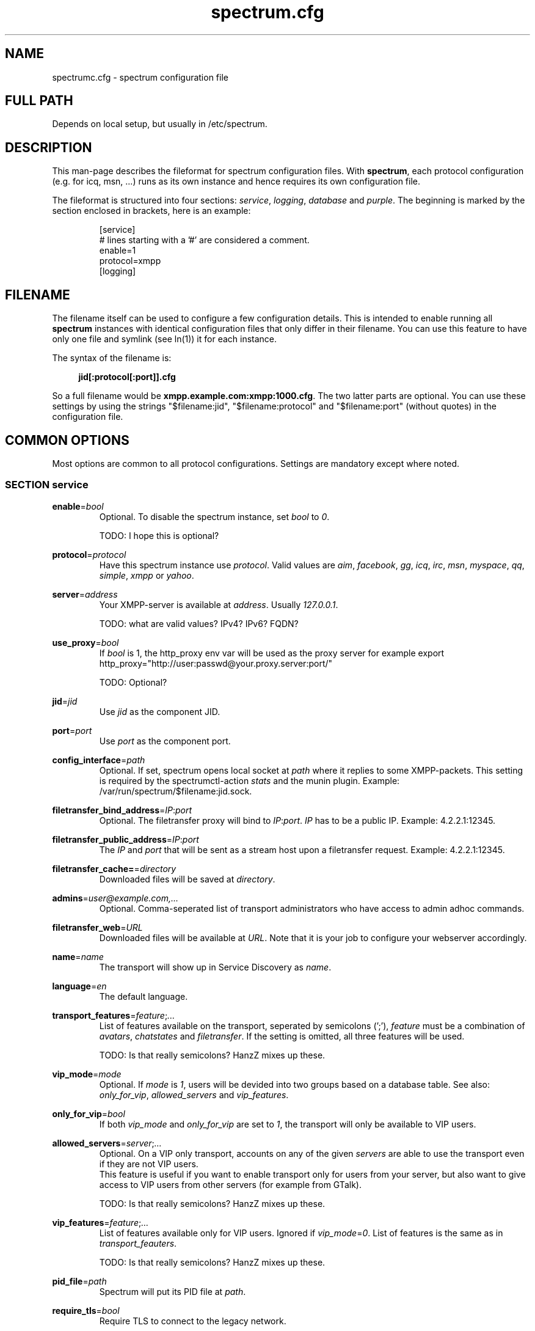.\"
.\"     Title: spectrum.cfg
.\"    Author: Mathias Ertl <mati@fsinf.at>
.\"  Language: English
.\"      Date: 2010-03-31
.\"
.TH spectrum.cfg 5  "March 31, 2010" "Version 0.1\-git" "Spectrum Manual"

.SH NAME
spectrumc.cfg - spectrum configuration file
.SH FULL PATH
Depends on local setup, but usually in /etc/spectrum.
.SH DESCRIPTION
This man-page describes the fileformat for spectrum configuration files. With
\fBspectrum\fR, each protocol configuration (e.g. for icq, msn, ...) runs as its
own instance and hence requires its own configuration file.

The fileformat is structured into four sections: \fIservice\fR, \fIlogging\fR,
\fIdatabase\fR and \fIpurple\fR. The beginning is marked by the section enclosed
in brackets, here is an example:

.RS
[service] 
.br
# lines starting with a '#' are considered a comment.
.br
enable=1
.br
protocol=xmpp
.br
...
.br
[logging]
.RE
.SH FILENAME
The filename itself can be used to configure a few configuration details. This
is intended to enable running all \fBspectrum\fR instances with identical
configuration files that only differ in their filename. You can use this feature
to have only one file and symlink (see ln(1)) it for each instance. 

The syntax of the filename is:
.RS 4
.sp
\fBjid[:protocol[:port]].cfg\fR
.sp
.RE
So a full filename would be \fBxmpp.example.com:xmpp:1000.cfg\fR. The two latter
parts are optional. You can use these settings by using the strings
"$filename:jid", "$filename:protocol" and "$filename:port" (without quotes) in
the configuration file.
.SH COMMON OPTIONS
Most options are common to all protocol configurations. Settings are mandatory
except where noted.

.SS SECTION service
\fBenable\fR=\fIbool\fR
.RS
Optional. To disable the spectrum instance, set \fIbool\fR to \fI0\fR.

TODO: I hope this is optional?
.RE

\fBprotocol\fR=\fIprotocol\fR
.RS
Have this spectrum instance use \fIprotocol\fR. Valid values are \fIaim\fR,
\fIfacebook\fR, \fIgg\fR, \fIicq\fR, \fIirc\fR, \fImsn\fR, \fImyspace\fR,
\fIqq\fR, \fIsimple\fR, \fIxmpp\fR or \fIyahoo\fR. 
.RE

\fBserver\fR=\fIaddress\fR
.RS
Your XMPP-server is available at \fIaddress\fR. Usually \fI127.0.0.1\fR.

TODO: what are valid values? IPv4? IPv6? FQDN?
.RE

\fBuse_proxy\fR=\fIbool\fR
.RS
If \fIbool\fR is 1, the http_proxy env var will be used as the proxy server
for example export http_proxy="http://user:passwd@your.proxy.server:port/"

TODO: Optional?
.RE

\fBjid\fR=\fIjid\fR
.RS
Use \fIjid\fR as the component JID.
.RE

\fBport\fR=\fIport\fR
.RS
Use \fIport\fR as the component port.
.RE

\fBconfig_interface\fR=\fIpath\fR
.RS
Optional. If set, spectrum opens local socket at \fIpath\fR where it replies to
some XMPP-packets. This setting is required by the spectrumctl-action
\fIstats\fR and the munin plugin. Example: /var/run/spectrum/$filename:jid.sock.
.RE

\fBfiletransfer_bind_address\fR=\fIIP\fR:\fIport\fR
.RS
Optional. The filetransfer proxy will bind to \fIIP\fR:\fIport\fR. \fIIP\fR has
to be a public IP. Example: 4.2.2.1:12345.
.RE

\fBfiletransfer_public_address\fR=\fIIP\fR:\fIport\fR
.RS
The \fIIP\fR and \fIport\fR that will be sent as a stream host upon a 
filetransfer request. Example: 4.2.2.1:12345.
.RE

\fBfiletransfer_cache=\fR=\fIdirectory\fR
.RS
Downloaded files will be saved at \fIdirectory\fR.
.RE

\fBadmins\fR=\fIuser@example.com,...\fR
.RS
Optional. Comma-seperated list of transport administrators who have access to
admin adhoc commands.
.RE

\fBfiletransfer_web\fR=\fIURL\fR
.RS
Downloaded files will be available at \fIURL\fR. Note that it is your job to
configure your webserver accordingly.
.RE

\fBname\fR=\fIname\fR
.RS
The transport will show up in Service Discovery as \fIname\fR.
.RE

\fBlanguage\fR=\fIen\fR
.RS
The default language.
.RE

\fBtransport_features\fR=\fIfeature\fR;\fI...\fR
.RS
List of features available on the transport, seperated by semicolons (';'),
\fIfeature\fR must be a combination of \fIavatars\fR, \fIchatstates\fR and
\fIfiletransfer\fR. If the setting is omitted, all three features will be used.

TODO: Is that really semicolons? HanzZ mixes up these.
.RE

\fBvip_mode\fR=\fImode\fR
.RS
Optional. If \fImode\fR is \fI1\fR, users will be devided into two groups based
on a database table. See also: \fIonly_for_vip\fR, \fIallowed_servers\fR and
\fIvip_features\fR.
.RE

\fBonly_for_vip\fR=\fIbool\fR
.RS
If both \fIvip_mode\fR and \fIonly_for_vip\fR are set to \fI1\fR, the transport
will only be available to VIP users.
.RE

\fBallowed_servers\fR=\fIserver\fR;\fI...\fR
.RS
Optional. On a VIP only transport, accounts on any of the given \fIservers\fR
are able to use the transport even if they are not VIP users.
.br
This feature is useful if you want to enable transport only for users from your
server, but also want to give access to VIP users from other servers (for example
from GTalk).

TODO: Is that really semicolons? HanzZ mixes up these.
.RE

\fBvip_features\fR=\fIfeature\fR;\fI...\fR
.RS
List of features available only for VIP users. Ignored if
\fIvip_mode\fR=\fI0\fR. List of features is the same as in
\fItransport_feauters\fR.

TODO: Is that really semicolons? HanzZ mixes up these.
.RE

\fBpid_file\fR=\fIpath\fR
.RS
Spectrum will put its PID file at \fIpath\fR. 
.RE

\fBrequire_tls\fR=\fIbool\fR
.RS
Require TLS to connect to the legacy network.

TODO: Isn't this only for XMPP?
.RE

.SS SECTION logging
\fBlog_file\fR=\fIpath\fR
.RS
Create log-file at \fIpath\fR.
.RE

\fBlog_areas\fR=\fIpurple\fR;\fIxml\fR
.RS
A combination of \fIpurple\fR and \fIxml\fR.
.RE

.SS SECTION database
\fBtype\fR=\fItype\fR
.RS
Either use \fIsqlite\fR or \fImysql\fR for \fItype\fR.
.RE

\fBhost\fR=\fIhostname\fR
.RS
Connect to \fIhostname\fR when using \fImysql\fR.
.RE

\fBuser\fR=\fIname\fR
.RS
Use \fIname\fR as username when for connecting to \fImysql\fR.
.RE

\fBpassword\fR=\fIpwd\fR
.RS
Use \fIpwd\fR as password when for connecting to \fImysql\fR.
.RE

\fBdatabase\fR=\fIdb\fR
.RS
When using \fImysql\fR, use \fIdb\fR as database name, when using \fIsqlite\fR,
use \fIdb\fR to set the path to the database file.
.RE

\fBprefix\fR=\fIprefix\fR
.RS
Optional. Use \fIprefix\fR as database prefix to connect to a \fImysql\fR
database.
.RE

.SS SECTION purple
\fBbind\fR=\fIaddress\fR;\fI...\fR
.RS
Semicolon-seperated list of addresses to bind to. Use \fI0.0.0.0\fR to bind to
all addresses.
.RE

\fBuserdir\fR=\fIdirectory\fR
.RS
Store dynamic user data in \fIdirectory\fR.
.RE

.SH AUTHOR
opyright \(co 2009\-2010 by Spectrum engineers:
.sp
.\" template start
.RS 4
.ie n \{\
\h'-04'\(bu\h'+03'\c
.\}
.el \{\
.sp -1
.IP \(bu 2.3
.\}
Jan Kaluza <hanzz@soc.pidgin\&.im>
.RE
.\" template end, and once again template start
.RS 4
.ie n \{\
\h'-04'\(bu\h'+03'\c
.\}
.el \{\
.sp -1
.IP \(bu 2.3
.\}
Mathias Ertl <mati@fsinf\&.at>
.RE
.\" template end ;)
.RS 4
.ie n \{\
\h'-04'\(bu\h'+03'\c
.\}
.el \{\
.sp -1
.IP \(bu 2.3
.\}
Paul Aurich <paul@darkrain42\&.org>
.RE
.\" again template end

License GPLv3+: GNU GPL version 3 or later.
This is free software: you are free to change and redistribute it.
There is NO WARRANTY, to the extent permitted by law.
.sp
See http://gnu.org/licenses/gpl.html for more information.
.SH SEE ALSO
\fBspectrum\fP(1), \fBspectrumctl\fP(8)

.SH BUGS
Please submit bugs to our issue tracker at github:
http://github.com/hanzz/spectrum/issues
